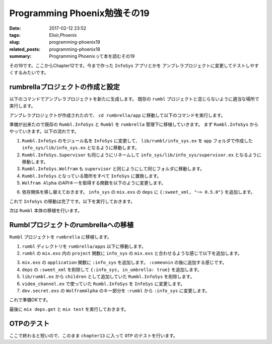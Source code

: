 Programming Phoenix勉強その19
################################

:date: 2017-02-12 23:52
:tags: Elixir,Phoenix
:slug: programming-phoenix19
:related_posts: programming-phoenix18
:summary: Programming Phoenixって本を読むその19

その19です。ここからChapter12です。今まで作った ``InfoSys`` アプリとかを
アンブレラプロジェクトに変更してテストしやすくするみたいです。

============================================
rumbrellaプロジェクトの作成と設定
============================================

以下のコマンドでアンブレラプロジェクトを新たに生成します。
既存の ``rumbl`` プロジェクトと混じらないように適当な場所で実行します。

.. code-block:: shell
  :linenos:

  $ mix new rumbrella --umbrella

アンブレラプロジェクトが作成されたので、 ``cd rumbrella/app`` に移動して以下のコマンドを実行します。

.. code-block:: shell
  :linenos:

  app $ mix new info_sys

準備が出来たので既存の ``Rumbl.InfoSys`` と ``Rumbl`` を ``rumbrella`` 管理下に移植していきます。
まず ``Rumbl.InfoSys`` からやっていきます。以下の流れです。

#. ``Rumbl.InfoSys`` のモジュール名を ``InfoSys`` に変更して、 ``lib/rumbl/info_sys.ex`` を ``app`` フォルダで作成した ``info_sys/lib/info_sys.ex`` となるように移動します。
#. ``Rumbl.InfoSys.Supervisor`` も同じようにリネームして ``info_sys/lib/info_sys/supervisor.ex`` となるように移動します。
#. ``Rumbl.InfoSys.Wolfram`` も ``supervisor`` と同じようにして同じフォルダに移動します。
#. ``Rumbl.InfoSys`` となっている箇所をすべて ``InfoSys`` に置換します。
#. ``Wolfram Alpha`` のAPIキーを取得する関数を以下のように変更します。

.. code-block:: Elixir
  :linenos:

  defp app_id, do: Application.get_env(:info_sys, :wolfram)[:app_id]

6. 依存関係を移し替えておきます。 ``info_sys`` の ``mix.exs`` の ``deps`` に ``{:sweet_xml, "~> 0.5.0"}`` を追加します。

これで ``InfoSys`` の移動は完了です。以下を実行しておきます。

.. code-block:: shell
  :linenos:

  rumbrella $ mix deps.get
  rumbrella $ mix test

次は ``Rumbl`` 本体の移植を行います。

============================================
Rumblプロジェクトのrumbrellaへの移植
============================================

``Rumbl`` プロジェクトを ``rumbrella`` に移植します。


#. ``rumbl`` ディレクトリを ``rumbrella/apps`` 以下に移動します。
#. ``rumbl`` の ``mix.exs`` 内の ``project`` 関数に ``info_sys`` の ``mix.exs`` と合わせるような感じで以下を追加します。

.. code-block:: Elixir
  :linenos:

  def project do
    [app: :rumbl,
     version: "0.0.1",
     elixir: "~> 1.2",
     elixirc_paths: elixirc_paths(Mix.env),
     compilers: [:phoenix, :gettext] ++ Mix.compilers,
     build_embedded: Mix.env == :prod,
     start_permanent: Mix.env == :prod,
     aliases: aliases(),
     build_path: "../../_build",
     config_path: "../../config/config.exs",
     deps_path: "../../deps",
     lockfile: "../../mix.lock",
     deps: deps()]
  end

3. ``mix.exs`` の ``application`` 関数に ``:info_sys`` を追加します。 ``:comeonin`` の後に追加する感じです。
#. ``deps`` の ``:sweet_xml`` を削除して ``{:info_sys, in_umbrella: true}`` を追加します。
#. ``lib/rumbl.ex`` から ``children`` として追加していた ``Rumbl.InfoSys`` を削除します。
#. ``video_channel.ex`` で使っていた ``Rumbl.InfoSys`` を ``InfoSys`` に変更します。
#. ``dev.secret.exs`` の ``WolframAlpha`` のキー部分を ``:rumbl`` から ``:info_sys`` に変更します。

これで準備OKです。

最後に ``mix deps.get`` と ``mix test`` を実行しておきます。

============================================
OTPのテスト
============================================

ここで終わると短いので、このまま ``chapter13`` に入って ``OTP`` のテストを行います。
